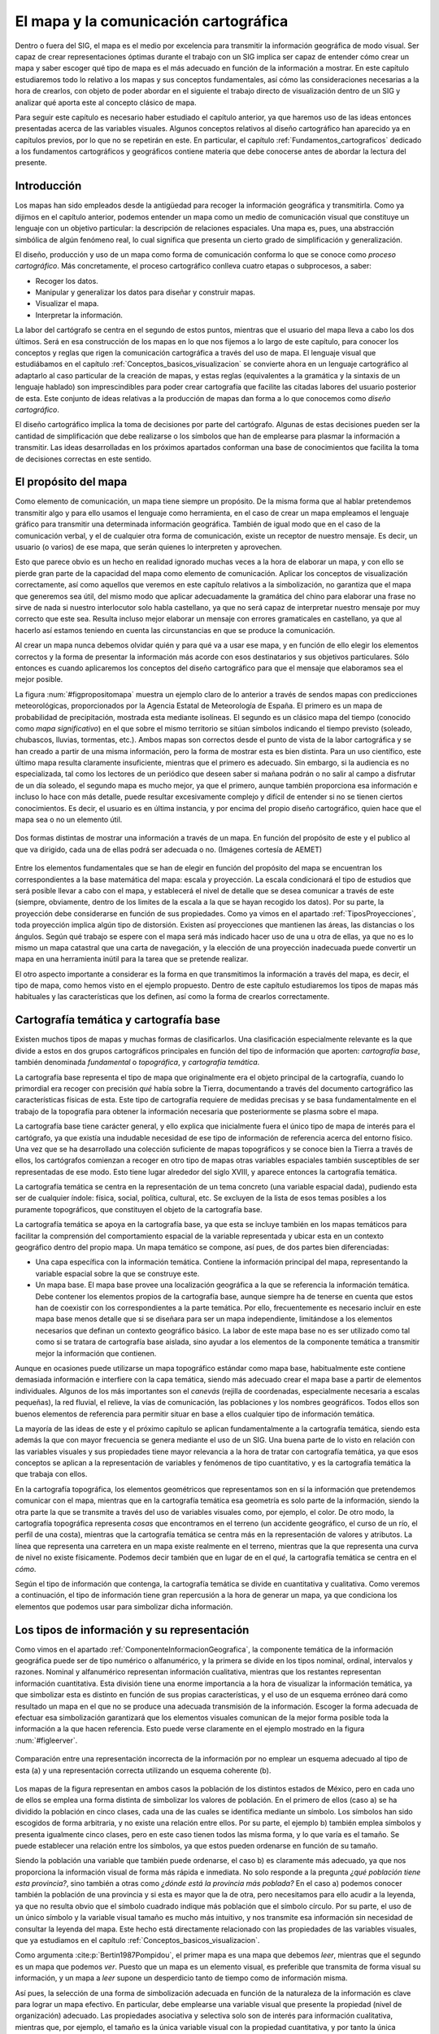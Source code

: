 .. _el_mapa:

**********************************************************
El mapa y la comunicación cartográfica
**********************************************************


Dentro o fuera del SIG, el mapa es el medio por excelencia para transmitir la información geográfica de modo visual. Ser capaz de crear representaciones óptimas durante el trabajo con un SIG implica ser capaz de entender cómo crear un mapa y saber escoger qué tipo de mapa es el más adecuado en función de la información a mostrar. En este capítulo estudiaremos todo lo relativo a los mapas y sus conceptos fundamentales, así cómo las consideraciones necesarias a la hora de crearlos, con objeto de poder abordar en el siguiente el trabajo directo de visualización dentro de un SIG y analizar qué aporta este al concepto clásico de mapa.

Para seguir este capítulo es necesario haber estudiado el capítulo anterior, ya que haremos uso de las ideas entonces presentadas acerca de las variables visuales. Algunos conceptos relativos al diseño cartográfico han aparecido ya en capítulos previos, por lo que no se repetirán en este. En particular, el capítulo :ref:`Fundamentos_cartograficos` dedicado a los fundamentos cartográficos y geográficos contiene materia que debe conocerse antes de abordar la lectura del presente.



Introducción
=====================================================

Los mapas han sido empleados desde la antigüedad para recoger la información geográfica y transmitirla. Como ya dijimos en el capítulo anterior, podemos entender un mapa como un medio de comunicación visual que constituye un lenguaje con un objetivo particular: la descripción de relaciones espaciales. Una mapa es, pues, una abstracción simbólica de algún fenómeno real, lo cual significa que presenta un cierto grado de simplificación y generalización.

El diseño, producción y uso de un mapa como forma de comunicación conforma lo que se conoce como *proceso cartográfico*. Más concretamente, el proceso cartográfico conlleva cuatro etapas o subprocesos, a saber: 


* Recoger los datos.
* Manipular y generalizar los datos para diseñar y construir mapas.
* Visualizar el mapa.
* Interpretar la información.



La labor del cartógrafo se centra en el segundo de estos puntos, mientras que el usuario del mapa lleva a cabo los dos últimos. Será en esa construcción de los mapas en lo que nos fijemos a lo largo de este capítulo, para conocer los conceptos y reglas que rigen la comunicación cartográfica a través del uso de mapa. El lenguaje visual que estudiábamos en el capítulo :ref:`Conceptos_basicos_visualizacion` se convierte ahora en un lenguaje cartográfico al adaptarlo al caso particular de la creación de mapas, y estas reglas (equivalentes a la gramática y la sintaxis de un lenguaje hablado) son imprescindibles para poder crear cartografía que facilite las citadas labores del usuario posterior de esta. Este conjunto de ideas relativas a la producción de mapas dan forma a lo que conocemos como *diseño cartográfico*.

El diseño cartográfico implica la toma de decisiones por parte del cartógrafo. Algunas de estas decisiones pueden ser la cantidad de simplificación que debe realizarse o los símbolos que han de emplearse para plasmar la información a transmitir. Las ideas desarrolladas en los próximos apartados conforman una base de conocimientos que facilita la toma de decisiones correctas en este sentido.

El propósito del mapa
=====================================================

Como elemento de comunicación, un mapa tiene siempre un propósito. De la misma forma que al hablar pretendemos transmitir algo y para ello usamos el lenguaje como herramienta, en el caso de crear un mapa empleamos el lenguaje gráfico para transmitir una determinada información geográfica. También de igual modo que en el caso de la comunicación verbal, y el de cualquier otra forma de comunicación, existe un receptor de nuestro mensaje. Es decir, un usuario (o varios) de ese mapa, que serán quienes lo interpreten y aprovechen.

Esto que parece obvio es un hecho en realidad ignorado muchas veces a la hora de elaborar un mapa, y con ello se pierde gran parte de la capacidad del mapa como elemento de comunicación. Aplicar los conceptos de visualización correctamente, así como aquellos que veremos en este capítulo relativos a la simbolización, no garantiza que el mapa que generemos sea útil, del mismo modo que aplicar adecuadamente la gramática del chino para elaborar una frase no sirve de nada si nuestro interlocutor solo habla castellano, ya que no será capaz de interpretar nuestro mensaje por muy correcto que este sea. Resulta incluso mejor elaborar un mensaje con errores gramaticales en castellano, ya que al hacerlo así estamos teniendo en cuenta las circunstancias en que se produce la comunicación.

Al crear un mapa nunca debemos olvidar quién y para qué va a usar ese mapa, y en función de ello elegir los elementos correctos y la forma de presentar la información más acorde con esos destinatarios y sus objetivos particulares. Sólo entonces es cuando aplicaremos los conceptos del diseño cartográfico para que el mensaje que elaboramos sea el mejor posible.

La figura :num:`#figpropositomapa` muestra un ejemplo claro de lo anterior a través de sendos mapas con predicciones meteorológicas, proporcionados por la Agencia Estatal de Meteorología de España. El primero es un mapa de probabilidad de precipitación, mostrada esta mediante isolíneas. El segundo es un clásico mapa del tiempo (conocido como *mapa significativo*) en el que sobre el mismo territorio se sitúan símbolos indicando el tiempo previsto (soleado, chubascos, lluvias, tormentas, etc.). Ambos mapas son correctos desde el punto de vista de la labor cartográfica y se han creado a partir de una misma información, pero la forma de mostrar esta es bien distinta. Para un uso científico, este último mapa resulta claramente insuficiente, mientras que el primero es adecuado. Sin embargo, si la audiencia es no especializada, tal como los lectores de un periódico que deseen saber si mañana podrán o no salir al campo a disfrutar de un día soleado, el segundo mapa es mucho mejor, ya que el primero, aunque también proporciona esa información  e incluso lo hace con más detalle, puede resultar excesivamente complejo y difícil de entender si no se tienen ciertos conocimientos. Es decir, el usuario es en última instancia, y por encima del propio diseño cartográfico, quien hace que el mapa sea o no un elemento útil.

.. _figpropositomapa:

.. figure:: PropositoMapa.*
	:width: 750px
	:align: center

	Dos formas distintas de mostrar una información a través de un mapa. En función del propósito de este y el publico al que va dirigido, cada una de ellas podrá ser adecuada o no. (Imágenes cortesía de AEMET)


 



Entre los elementos fundamentales que se han de elegir en función del propósito del mapa se encuentran los correspondientes a la base matemática del mapa: escala y proyección. La escala condicionará el tipo de estudios que será posible llevar a cabo con el mapa, y establecerá el nivel de detalle que se desea comunicar a través de este (siempre, obviamente, dentro de los limites de la escala a la que se hayan recogido los datos). Por su parte, la proyección debe considerarse en función de sus propiedades. Como ya vimos en el apartado :ref:`TiposProyecciones`, toda proyección implica algún tipo de distorsión. Existen así proyecciones que mantienen las áreas, las distancias o los ángulos. Según qué trabajo se espere con el mapa será más indicado hacer uso de una u otra de ellas, ya que no es lo mismo un mapa catastral que una carta de navegación, y la elección de una proyección inadecuada puede convertir un mapa en una herramienta inútil para la tarea que se pretende realizar.

El otro aspecto importante a considerar es la forma en que transmitimos la información a través del mapa, es decir, el tipo de mapa, como hemos visto en el ejemplo propuesto. Dentro de este capítulo estudiaremos los tipos de mapas más habituales y las características que los definen, así como la forma de crearlos correctamente.

Cartografía temática y cartografía base
=====================================================

Existen muchos tipos de mapas y muchas formas de clasificarlos. Una clasificación especialmente relevante es la que divide a estos en dos grupos cartográficos principales en función del tipo de información que aporten: *cartografía base*, también denominada *fundamental* o *topográfica*, y *cartografía temática*.

La cartografía base representa el tipo de mapa que originalmente era el objeto principal de la cartografía, cuando lo primordial era recoger con precisión *qué* había sobre la Tierra, documentando a través del documento cartográfico las características físicas de esta. Este tipo de cartografía requiere de medidas precisas y se basa fundamentalmente en el trabajo de la topografía para obtener la información necesaria que posteriormente se plasma sobre el mapa.

La cartografía base tiene carácter general, y ello explica que inicialmente fuera el único tipo de mapa de interés para el cartógrafo, ya que existía una indudable necesidad de ese tipo de información de referencia acerca del entorno físico. Una vez que se ha desarrollado una colección suficiente de mapas topográficos y se conoce bien la Tierra a través de ellos, los cartógrafos comienzan a recoger en otro tipo de mapas otras variables espaciales también susceptibles de ser representadas de ese modo. Esto tiene lugar alrededor del siglo XVIII, y aparece entonces la cartografía temática.

La cartografía temática se centra en la representación de un tema concreto (una variable espacial dada), pudiendo esta ser de cualquier índole: física, social, política, cultural, etc. Se excluyen de la lista de esos temas posibles a los puramente topográficos, que constituyen el objeto de la cartografía base.

La cartografía temática se apoya en la cartografía base, ya que esta se incluye también en los mapas temáticos para facilitar la comprensión del comportamiento espacial de la variable representada y ubicar esta en un contexto geográfico dentro del propio mapa. Un mapa temático se compone, así pues, de dos partes bien diferenciadas:


* Una capa específica con la información temática. Contiene la información principal del mapa, representando la variable espacial sobre la que se construye este.
* Un mapa base. El mapa base provee una localización geográfica a la que se referencia la información temática. Debe contener los elementos propios de la cartografía base, aunque siempre ha de tenerse en cuenta que estos han de coexistir con los correspondientes a la parte temática. Por ello, frecuentemente es necesario incluir en este mapa base menos detalle que si se diseñara para ser un mapa independiente, limitándose a los elementos necesarios que definan un contexto geográfico básico. La labor de este mapa base no es ser utilizado como tal como si se tratara de cartografía base aislada, sino ayudar a los elementos de la componente  temática a transmitir mejor la información que contienen.

Aunque en ocasiones puede utilizarse un mapa topográfico estándar como mapa base, habitualmente este contiene demasiada información e interfiere con la capa temática, siendo más adecuado crear el mapa base a partir de elementos individuales. Algunos de los más importantes son el *canevás* (rejilla de coordenadas, especialmente necesaria a escalas pequeñas), la red fluvial, el relieve, la vías de comunicación, las poblaciones y los nombres geográficos. Todos ellos son buenos elementos de referencia para permitir situar en base a ellos cualquier tipo de información temática.



La mayoría de las ideas de este y el próximo capítulo se aplican fundamentalmente a la cartografía temática, siendo esta además la que con mayor frecuencia se genera mediante el uso de un SIG. Una buena parte de lo visto en relación con las variables visuales y sus propiedades tiene mayor relevancia a la hora de tratar con cartografía temática, ya que esos conceptos se aplican a la representación de variables y fenómenos de tipo cuantitativo, y es la cartografía temática la que trabaja con ellos.

En la cartografía topográfica, los elementos geométricos que representamos son en sí la información que pretendemos comunicar con el mapa, mientras que en la cartografía temática esa geometría es solo parte de la información, siendo la otra parte la que se transmite a través del uso de variables visuales como, por ejemplo, el color. De otro modo, la cartografía topográfica representa *cosas* que encontramos en el terreno (un accidente geográfico, el curso de un río, el perfil de una costa), mientras que la cartografía temática se centra más en la representación de valores y atributos. La línea que representa una carretera en un mapa existe realmente en el terreno, mientras que la que representa una curva de nivel no existe físicamente. Podemos decir también que en lugar de en el *qué*, la cartografía temática se centra en el *cómo*.

Según el tipo de información que contenga, la cartografía temática se divide en cuantitativa y cualitativa. Como veremos a continuación, el tipo de información tiene gran repercusión a la hora de generar un mapa, ya que condiciona los elementos que podemos usar para simbolizar dicha información.

Los tipos de información y su representación
=====================================================

Como vimos en el apartado :ref:`ComponenteInformacionGeografica`, la componente temática de la información geográfica puede ser de tipo numérico o alfanumérico, y la primera se divide en los tipos nominal, ordinal, intervalos y razones. Nominal y alfanumérico representan información cualitativa, mientras que los restantes representan información cuantitativa. Esta división tiene una enorme importancia a la hora de visualizar la información temática, ya que simbolizar esta es distinto en función de sus propias características, y el uso de un esquema erróneo dará como resultado un mapa en el que no se produce una adecuada transmisión de la información. Escoger la forma adecuada de efectuar esa simbolización garantizará que los elementos visuales comunican de la mejor forma posible toda la información a la que hacen referencia. Esto puede verse claramente en el ejemplo mostrado en la figura :num:`#figleerver`.

.. _figleerver:

.. figure:: LeerVer.*
	:width: 800px
	:align: center

	Comparación entre una representación incorrecta de la información por no emplear un esquema adecuado al tipo de esta (a) y una representación correcta utilizando un esquema coherente (b).


 


Los mapas de la figura representan en ambos casos la población de los distintos estados de México, pero en cada uno de ellos se emplea una forma distinta de simbolizar los valores de población. En el primero de ellos (caso a) se ha dividido la población en cinco clases, cada una de las cuales se identifica mediante un símbolo. Los símbolos han sido escogidos de forma arbitraria, y no existe una relación entre ellos. Por su parte, el ejemplo b) también emplea símbolos y presenta igualmente cinco clases, pero en este caso tienen todos las misma forma, y lo que varía es el tamaño. Se puede establecer una relación entre los símbolos, ya que estos pueden ordenarse en función de su tamaño.

Siendo la población una variable que también puede ordenarse, el caso b) es claramente más adecuado, ya que nos proporciona la información visual de forma más rápida e inmediata. No solo responde a la pregunta *¿qué población tiene esta provincia?*, sino también a otras como *¿dónde está la provincia más poblada?* En el caso a) podemos conocer también la población de una provincia y si esta es mayor que la de otra, pero necesitamos para ello acudir a la leyenda, ya que no resulta obvio que el símbolo cuadrado indique más población que el símbolo círculo. Por su parte, el uso de un único símbolo y la variable visual tamaño es mucho más intuitivo, y nos transmite esa información sin necesidad de consultar la leyenda del mapa. Este hecho está directamente relacionado con las propiedades de las variables visuales, que ya estudiamos en el capítulo :ref:`Conceptos_basicos_visualizacion`.

Como argumenta  :cite:p:`Bertin1987Pompidou`, el primer mapa es una mapa que debemos *leer*, mientras que el segundo es un mapa que podemos *ver*. Puesto que un mapa es un elemento visual, es preferible que transmita de forma visual su información, y un mapa a *leer* supone un desperdicio tanto de tiempo como de información misma.

Así pues, la selección de una forma de simbolización adecuada en función de la naturaleza de la información es clave para lograr un mapa efectivo. En particular, debe emplearse una variable visual que presente la propiedad (nivel de organización) adecuado. Las propiedades asociativa y selectiva solo son de interés para información cualitativa, mientras que, por ejemplo, el tamaño es la única variable visual con la propiedad cuantitativa, y por tanto la única adecuada para representar razones.

Las siguientes son algunas ideas básicas a este respecto referidas a los distintos tipos antes citados.



* Nominal. La información de tipo nominal se representa adecuadamente utilizando la variable visual forma. Lo que representamos responde principalmente a la pregunta *qué* en lugar de a la pregunta *cuánto*, y está más relacionado en cierto modo con la cartografía base que con la cartografía temática. El uso de símbolos, es decir, de la variable visual forma, para elementos puntuales o lineales es una solución muy eficaz y habitual en este caso. Para el caso de representar áreas puede emplearse la variable visual color y emplear distintos tonos, o bien la textura (Figura :num:`#figrepresentacioninfonominal`). Como dijimos en su momento, los tonos no presentan un orden (aunque citamos que pueden hacerlo si existe alguna lógica en la sucesión de estos), pero este no es necesario para este tipo de variables. La única propiedad que es de interés en este caso es la selectiva.
	
 La información alfanumérica se trata a efectos de representación del mismo modo que la de tipo nominal.
	
.. _figrepresentacioninfonominal:

.. figure:: RepresentacionInfoNominal.*
	:width: 650px
	:align: center

	Representación de la información nominal para los distintos tipos de elementos geométricos.





* Ordinal. A diferencia de la información nominal, en la información ordinal los valores definen un orden, por lo que la propiedad ordenada es necesaria para poder aplicarla a este caso.

* Intervalos y razones. Tanto intervalos como razones son tipos de información con más posibilidades que las anteriores, y en las que el número de valores que encontramos a la hora de representar un fenómeno es habitualmente más elevado. Frecuentemente, estos valores son de tipo real (no enteros), por lo que es además necesario agruparlos en clases, como veremos en un próximo apartado. Como en el caso anterior, pueden emplearse todas las variables visuales que presenten la propiedad ordenada. No debe olvidarse, no obstante, que la propiedad de mostrar el orden en términos de cantidades o proporciones, que denominábamos cuantitativa, es exclusiva del tamaño, siendo este la variable visual más adecuada para representar correctamente este tipo de información y que al visualizar el símbolo correspondiente pueda estimarse el valor representado de forma intuitiva.	


En resumen, podemos condensar este apartado con una rápida *receta* de aplicación general (aunque siempre con excepciones, ya que la representación y simbolización contiene, no olvidemos, elementos subjetivos), según los siguientes puntos:


* Para las variables cualitativas se emplean las variables visuales color, forma y textura, en la medida que sea posible según el tipo de objeto geométrico a simbolizar.
* Para las variables cuantitativas, el valor del color y el tamaño son las más adecuadas, siendo esta última la única que permite transmitir toda la información en el caso de variables de tipo razones. El tono de color puede emplearse, pero debe escogerse una gama de tonos que presente algún tipo de lógica que permita establecer un orden.


En la figura :num:`#figresumenrepresentaciontiposinformacion` se muestra un cuadro con estas breves ideas.


.. _figresumenrepresentaciontiposinformacion:

.. figure:: ResumenRepresentacionTiposInformacion.*
	:width: 650px
	:align: center

	Utilización de las variables visuales según el tipo de información.


 


Por último, es de interés señalar que, aunque los niveles de organización de las variables visuales expresan a su vez unas posibilidades crecientes (es decir, con una variable como el valor o el tamaño podemos expresar todo lo que el tono puede transmitir, ya que están en un nivel superior), ello no implica necesariamente que el uso de una variable de un nivel superior es mejor que otra de uno inferior. Podemos ver esto claramente en la figura :num:`#figmalusovalor`. En ella se ha utilizado la variable valor para representar un mapa con información cualitativa. Puesto que el valor tiene la propiedad ordenada, esto puede inducir a pensar que existe algún orden en la variable representada (tipos de suelo en este caso). Además, y debido a que el valor es disociativo, algunos elementos son más llamativos, lo que puede asociar una falsa preponderancia a la clase a la que representan. 

Razonamientos similares se pueden aplicar para el caso particular de capas con variables de tipo verdadero/falso. En estas, deben emplearse colores de similares características, de forma que no exista posibilidad de interpretarlos erróneamente y asociar a alguna de las opciones la idea de ser *mejor* que la contraria. Transmitir la información no es lo único que se busca, sino también hacerlo sin que aparezcan posibles sesgos a la hora de interpretarla.


.. _figmalusovalor:

.. figure:: MalUsoValor.*
	:width: 650px
	:align: center

	Uso incorrecto de la variable visual valor para representar información cualitativa. Puede transmitirse una falsa sensación de que existe un orden en las clases representadas.


 
.. _creacionclases:

Creación y asignación de clases
--------------------------------------------------------------

En el caso de trabajar con información de tipo intervalos o razones, simbolizar cada uno de los valores de una forma distinta supone la necesidad de emplear un número muy elevado de simbologías distintas. Esto puede complicar la interpretación del mapa, especialmente si se lee este junto a su leyenda correspondiente, ya que identificar una simbología concreta en esta es complejo y resulta fácil equivocarse. Asimismo, con un número elevado de simbologías, las diferencias entre estas son pequeñas, por lo que también es complicado separar unas de otras y percibir que dos de ellas son distintas o son la misma. Por esta razón, lo habitual es agrupar todo el conjunto de valores disponibles en una serie de categorías, clasificándolos y estableciendo la simbología no en función del valor en sí, sino de la clase a la que pertenece.

La creación de clases para una serie de valores es un problema en el que han de considerarse dos parámetros principales: el número de clases a crear y el criterio a aplicar para establecer los límites de cada una.

Respecto al numero de clases, este debe ser lo suficientemente grande como para no resumir en exceso la información y poder mostrar con un cierto detalle el comportamiento de la variable, pero no demasiado alto para evitar los problemas que aparecían en el caso de no dividir los valores en clases. El número de clases es también función de la variable visual utilizada, ya que algunas resultan más fáciles de diferenciar. En general, el máximo de clases que se distinguen es del orden de 7 u 8, no siendo recomendable establecer un número mayor, con independencia de qué variable empleemos. Esto no quiere decir que deban crearse sistemáticamente 8 clases para cualquier variable y situación, ya que, en función de otros factores, puede resultar de interés elegir otro número distinto de clases. De nuevo, no debe perderse de vista la finalidad que va a tener el mapa que estamos diseñando.

Una vez que hemos decidido el número de clases, debemos definir el rango de valores que cubrirá cada una de ellas. Esto debe llevarse a cabo tratando de maximizar la información que se transmite y de aprovechar lo mejor posible la variable visual empleada. Por ejemplo, si esta variable es la coordenada valor de un color, debemos tratar que aparezca bien distribuida y que todas las clases tengan un número similar de elementos, para que todos esos valores aparezcan representados en una cantidad similar a lo largo del mapa\footnote{Aunque en un ámbito distinto, si repasas el apartado :ref:`ExpansionContraste` dedicado a la expansión de contraste en imágenes, encontrarás una idea similar a esta.}. 

La conveniencia de usar una u otra definición de clases está, como resulta fácil deducir, ligada a la propia distribución de los valores de la variable, por lo que estudiar estos es fundamental. Un histograma es una herramienta muy útil para llevar esto a cabo.

De entre los métodos que se emplean frecuentemente para la creación de clases de forma sistemática, cabe destacar los siguientes:

	
* Intervalos iguales. Simplemente se divide el rango cubierto por los valores en :math:`n` clases de la misma amplitud, siendo esta igual a :math:`\frac{\mathrm{max} - \mathrm{min}}{n}`. Su principal inconveniente es que puede resultar en clases con muchos elementos y otras prácticamente vacías, en especial si la variable tiene una distribución normal o aparecen elementos con valores atípicos (*outliers*), que desvirtúan el significado del máximo y el mínimo a la hora de calcular la amplitud de cada clase.
* Intervalos naturales. Basados en la propuesta de *saltos naturales* de Jenks  :cite:p:`Jensk1967IYC`, trata de establecer clases lo más homogéneas posibles, disminuyendo la varianza de cada clase. De este modo, se obtienen clases que presentan la máxima variabilidad entre ellas, constituyendo categorías bien diferenciadas unas de otras. 
* Intervalos normales. De especial interés para el caso en que la variable presenta una distribución normal. Se toma la media de los valores y se crean los límites de cada clase sumando o restando a esta la desviación típica o un múltiplo de esta.
* Intervalos por percentiles. Utilizando percentiles pueden crearse clases de tal modo que todas ellas contengan el mismo número de elementos. Por ejemplo, los *cuartiles* dividirán el rango de valores en cuatro clases, cada una de ella con igual numero de elementos. En este caso, los límites de separación de clases se encontraran en los percentiles del 25, 50 y 75 por cien, respectivamente.
 Pueden aplicarse también los percentiles no sobre la variable que se representa, sino sobre la superficie que ocupan sus distintos valores. Se tiene de este modo los *percentiles de superficie*, que crean :math:`n` clases, todas ellas representadas en el mapa por una misma superficie.
* Intervalos en progresión. Pueden emplearse progresiones como la aritmética o la geométrica para crear las clases, en caso de que los valores de la variable a representar muestren un comportamiento según alguna de estas progresiones.


Una comparación visual del resultado de aplicar algunos de los métodos anteriores se muestra en la figura :num:`#figtiposintervalosclases`

.. _figtiposintervalosclases:

.. figure:: TiposIntervalosClases.*
	:width: 650px
	:align: center

	Comparación entre distintos esquemas para la creación de intervalos de clase.

Junto a lo anterior, pueden utilizarse transformaciones de los valores previas a su asignación a una clase, para después clasificar el valor transformado. Una transformación logarítmica es habitual para el caso de valores distribuidos irregularmente, con muchos de ellos en un rango dado y unos pocos en un rango alejado de este. Aplicando un logaritmo (generalmente de base 10), los valores transformados pueden mostrar, por ejemplo, una distribución normal, siendo entonces posible aplicarles una simbolización mediante intervalos normales. Vimos un ejemplo de esto en la figura :num:`#figtransformacionlogaritmica`.

Aunque resulta práctico definir las clases utilizando alguna de las metodologías anteriores, pueden igualmente establecerse límites de clase arbitrariamente según se considere oportuno en función de la distribución de los valores. Por ejemplo, si existen saltos importantes en esta y quiere reseñarse este hecho, pueden incluirse explícitamente como límites de los intervalos. Asimismo, pueden incorporarse valores particulares que sean de importancia para la variable representada. Esto puede verse claramente en el ejemplo de la figura :num:`#figtintaselevacion`

.. _figtintaselevacion:

.. figure:: TintasElevacion.*
	:width: 750px
	:align: center

	Los intervalos pueden incorporar valores de importancia para una determinada variable. En este caso, para la variable elevación resulta particularmente relevante el valor cero, que delimita el comienzo de las clases representadas en azul.


 


Para el caso mostrado, en el cual se representa la elevación, es interesante diferenciar los valores positivos (sobre el nivel del mar) de los negativos (zonas por debajo del nivel del mar y, especialmente, batimetría del fondo marino). El cero es un valor que puede o no aparecer de modo natural como límite de clase al analizar los datos de elevación, pero que se incorpora por su importancia. 

El mapa de la figura presenta además un caso particular por otras razones, ya que utiliza el color como variable ordenada, pese a que dijimos que normalmente no posee tal propiedad. No obstante, este es uno de esos casos en que sí existe un orden fácil de percibir, ya que los colores escogidos están pensados para ser identificados con distintas zonas altitudinales. Las zonas de batimetría se representan en tonos de azul, por lo que en ese tramo se está empleando realmente la componente del color que denominábamos valor. Para las restantes, se comienza en el verde (zonas bajas donde crece vegetación que es de ese color), seguido del marrón (zonas altas sin vegetación) y después el blanco (zonas elevadas que se pueden asociar a nieve). La división en esos tramos se hace empleando el valor igualmente. Esta asociación de conceptos tan básica (y no necesariamente muy real, pero sí conocida y compartida por todo el mundo) permite crear un orden y capacitar a la variable visual color para emplearse a la hora de representar una variable de tipo intervalo como es la elevación.

La presencia del valor cero como punto que define dos mitades (elevaciones sobre el nivel del mar o por debajo de este) hace que los datos de elevación tengan, en lo que a su simbolización respecta, un esquema de tipo *divergente*. Este tipo de esquemas aparecen cuando la variable presenta algún valor crítico con un significado particular, dividiendo el conjunto de valores en grupos que pueden considerarse independientes. Es habitual emplear un color de valor bajo (esto es, un color claro) en las cercanías del punto crítico, y aumentar el valor a medida que nos acercamos a los extremos tanto por encima como por debajo de este punto. Cada mitad, a su vez, suele representarse con colores que presentan un fuerte contraste entre sí, para de este modo indicar que cada una de ellas representa una realidad bien distinta de la otra.

Los esquemas no divergentes para variables cualitativas se dice que son de tipo *secuencial*.

Debe reseñarse que, en el caso de establecer las clases en función de los datos, tal y como sucede al aplicar los métodos que hemos descrito, la simbolización no será adecuada para realizar comparaciones con otros mapas. Un mismo valor puede simbolizarse con colores distintos en sendos mapas, ya que la clase a la que pertenece depende del resto de valores en su conjunto, por lo que no tiene sentido una comparación visual. Por el contrario, si el intervalo se define sin considerar los valores particulares del conjunto representado (como en el mapa de elevaciones anterior), el mismo color en dos mapas sí que implica un mismo rango de valores, con lo que pueden efectuarse comparaciones.

Si quieres experimentar con la definición de clases y la asignación de colores a estas, una herramienta de enorme valor es la que encontrarás en la pagina Web ``http://www.colorbrewer.org``. Úsala no solo para probar ahora todo lo explicado en este capítulo, sino también cuando tengas que crear tus propios mapas. Elegir un adecuando conjunto de colores y clases no es una tarea sencilla, y una herramienta así puede aportar mucho valor a tus mapas si la empleas correctamente junto a las propias funcionalidades del SIG que estés utilizando.

Elementos del mapa. Composición
=====================================================

Un mapa no es solo una colección de gráficos que representan objetos o valores del mundo real a una escala dada, sino que para ser verdaderamente completo requiere completarse con otra serie de elementos adicionales. Es decir, el mapa en sí no es solo lo que se deriva de la representación de la información geográfica y su simbolización, sino un conjunto de elementos dispuestos de forma óptima, entre los cuales, eso sí, resulta de particular relevancia aquel que contiene la información geográfica como tal.

Igual de importante que simbolizar correctamente la información geográfica es situar adecuadamente los distintos elementos del mapa, ya que estos están pensados también, al igual que la propia simbología, para facilitar la interpretación de la información y hacer esta más comprensible.

Los siguientes son los elementos fundamentales que podemos emplear para componer un mapa (Figura :num:`#figelementosmapa`):

.. _figelementosmapa:

.. figure:: ElementosMapa.*
	:width: 800px
	:align: center

	Ejemplo de mapa mostrando sus elementos más habituales.


 



* Nombre o título. Imprescindible para conocer qué información muestra el mapa.
* Autor. La persona u organismo que ha creado el mapa debe aparecer indicada en algún punto de este.
* Otra información sobre el mapa. Por ejemplo, la relativa al sistema de referencia empleado o la fecha de su creación, entre otras.
* Canevás. El canevás nos indica dónde dentro de la superficie terrestre se encuentra aquello que el mapa representa, y provee la referencia geográfica para sus elementos. Asimismo, complementa a la escala para la estimación visual de distancias y medidas. Es más necesario en caso de escalas bajas, aunque se añade con independencia de la escala.
* Leyenda. Aunque se ha de tratar de utilizar una simbología lo más expresiva posible, no toda la información puede incorporarse en el mapa, y es necesario acompañarlo de una leyenda. Esta ha de ser también fácil de interpretar y lo más clara posible. Una leyenda demasiado extensa o de difícil comprensión probablemente nos indica que la simbología escogida es mejorable.
 La leyenda es un elemento difícil de crear, aunque los SIG normalmente presentan funcionalidades de creación automática de esta. No obstante, la calidad del resultado suele ser pobre, y es habitual que exista siempre la posibilidad de editarla manualmente con posterioridad para corregir sus deficiencias. Un error común es mostrar los valores exactos de los intervalos de clase, una precisión muchas veces innecesaria. Por ejemplo, para los mapas de la figura :num:`#figtiposintervalosclases`, que representan la variable población, los límites de los intervalos no son en algunos casos valores enteros debido a la propia naturaleza del método empleado para crearlos, pero la población sí que ha de ser siempre expresada con un valor entero. Expresar el rango de cada clase con un numero amplio de decimales (tal y como las rutinas automatizadas del SIG suelen hacer) no resulta muy adecuado, por lo que deben sustituirse las cifras por las correspondientes redondeadas, sin que ello reste utilidad o exactitud a la leyenda.
 La leyenda y el mapa en sí forman un todo, por lo que no deben separarse mediante un cuadro, salvo en el caso en que el mapa cubra todo el área del lienzo y no sea fácil separar visualmente de forma clara ambos elementos.
* Norte. Aunque habitualmente se presupone la orientación Norte-Sur, no siempre ha de ocurrir así, y una aguja apuntando al norte o una rosa de los vientos sirve para aclarar la orientación del mapa. Es de reseñar que la orientación no ha de ser constante para todos los puntos de un mapa, estando esto en relación con el tipo de sistema de coordenadas y la proyección empleada. Por ejemplo, en el mapa mundial de la figura :num:`#figtintaselevacion`, el Norte se sitúa hacia arriba de la hoja solo en el centro. Si nos encontramos en la parte izquierda del mapa la dirección del Norte no es la misma. El canevás, que contiene los paralelos y meridianos, será en este caso la referencia fiable en lo que a orientación respecta.
* Escala. La escala debe indicarse tanto de forma numérica como gráfica, de modo que puedan realizarse cálculos y estimar visualmente distancias entre puntos dados del mapa.
* Localizador. Un localizador provee un elemento visual para situar el mapa en un contexto geográfico más amplio, de modo similar al canevás. Es de especial interés en el caso de series de mapas, para establecer la relación entre el presente y los restantes dentro de la misma serie. En este caso, el localizador sirve como mapa índice.
* Mapas de detalle. Cuando resulta necesario mostrar una cierta zona del mapa con mayor detalle y a una escala mayor, se puede incluir un mapa correspondiente a esa zona como un enclavado dentro del mapa principal. Se debe señalar asimismo sobre este último la zona a la que corresponde el mapa de detalle.


Aunque en un mapa en sentido clásico deben incorporarse todos o la gran mayoría de los anteriores elementos, cuando trabajamos con representaciones dentro de un SIG la situación es distinta y se puede prescindir de una buena parte de ellos. Por ejemplo, y dado el carácter menos persistente de la representación en pantalla, añadir el nombre del autor carece la mayoría de las veces de sentido. Información tal como la procedencia de los datos que estamos visualizando resulta de más interés que el autor del mapa, pero lo correcto es consultar esta en los propios datos, que deberían contenerla de algún modo (veremos más sobre esto en el capítulo :ref:`Metadatos`).

La escala es adecuado mostrarla de forma numérica, pero no en su versión gráfica, ya que dentro de un SIG encontramos herramientas que nos permiten medir con total precisión distancias y áreas, y una escala gráfica carece de utilidad en este contexto. Por su parte, el localizador es mejor que el canevás para definir el contexto, ya que muchas aplicaciones SIG incorporan incluso un localizador interactivo sobre el que puede operarse para cambiar el encuadre del mapa.

En lo que respecta a la forma de disponer los elementos sobre el lienzo que un mapa conforma, la premisa fundamental es maximizar la claridad y aprovechar de la mejor forma posible el espacio disponible. La figura :num:`#figaprovechamientoespaciomapa` muestra un claro ejemplo de cómo un adecuado uso del espacio en el mapa, evitando que existan zonas en blanco que no comunican ninguna información, mejora notablemente la calidad del mapa.

.. _figaprovechamientoespaciomapa:

.. figure:: AprovechamientoEspacioMapa.*
	:width: 750px
	:align: center

	Ejemplo de un aprovechamiento óptimo del espacio de un mapa (a) y un aprovechamiento incorrecto de este (b).


 


Asimismo, es importante que el diseño del mapa recalque su propósito, haciendo énfasis en los aspectos más relevantes para cumplir este.

Aunque el objetivo principal del diseño cartográfico es crear un mapa útil y no un mapa bonito, no cabe duda que una cierta preocupación por el aspecto estético es recomendable, ya que también contribuirá a una mejor interpretación de la información del mapa. Este es un aspecto subjetivo y con una componente principalmente artística, aunque también pueden aportarse algunos elementos metodológicos de carácter más sistemático. Uno de ellos utilizado frecuentemente es el empleo de la proporción áurea para dimensionar los elementos del mapa. Comenzando por las dimensiones del propio lienzo, puede aplicarse a las de los restantes componentes, tales como la leyenda en caso de estar situada en un cuadro aparte, o el cuadro que contiene el nombre del mapa y otra información adicional.

Los conceptos que deben manejarse a la hora de elegir las características de los elementos del mapa y su emplazamiento derivan de la percepción visual, disciplina que ya vimos en el capítulo anterior. A continuación tienes algunas ideas adicionales sobre percepción visual que deben aplicarse a la composición de mapas. Si deseas ampliar estos conceptos, la referencia fundamental sobre percepción visual desde el punto de vista del arte es  :cite:p:`Arnheim1986Paidos`.


* El documento cartográfico tiene dos centros. Un centro geométrico y uno óptico. Este último se sitúa por encima del geométrico, aproximadamente a un 5\% de la altura total del documento. Los elementos del mapa se deben disponer alrededor del centro óptico.
* Los elementos en la parte superior del mapa tienen una mayor importancia, así como los situados en la parte izquierda. Es en estas zonas donde deben situarse los elementos más importantes sobre los que se quiera centrar la atención.
* La atención del lector del mapa va desde la esquina superior izquierda hasta la inferior derecha, pasando por el centro óptico. Los elementos importantes deben situarse en esta línea, para que su posición se corresponda con los movimientos naturales de la vista.
* Debe tratarse de crear un mapa sea visualmente equilibrado. El equilibrio visual es el resultado del peso que cada elemento tiene y su posición, así como su orientación. Estos pesos deben repartirse adecuadamente por todo el lienzo del mapa. El peso de un elemento depende de múltiples factores, entre ellos los siguientes: 

	* Posición. Los elementos tiene más peso en la derecha que en la izquierda, y más en la parte superior que en la inferior. El peso aumenta al aumentar la distancia al centro del documento.
	* Tamaño. Mayor tamaño implica más peso.
	* Color. Los colores brillantes tienen más peso que los oscuros. El tono rojo tiene más peso que el azul.
	* Aislamiento. Los elementos aislados tienen más peso que aquellos rodeados por otros.
	* Forma. Las formas regulares tienen más peso que las irregulares. Cuanto más compacta sea la forma, también tendrá más peso.
	* Dirección. Algunos elementos pueden tener una dirección que *dirija* la atención hacia otros, concediéndoles peso (por ejemplo, una flecha que señale a un elemento, haciendo que llame más la atención),

Las ideas acerca de la composición y el equilibrio del mapa se han de aplicar a todo el documento cartográfico (es decir, al que contiene todos los elementos citados anteriormente), así como a la parte de este que representa la información geográfica. Es importante seleccionar adecuadamente el área geográfica cubierta para que la información relevante que se muestra acerca de esta conforme un conjunto equilibrado y siga a su vez las indicaciones mencionadas. 

Recordar, por último, que la composición del mapa implica una organización horizontal (plana) de sus elementos, pero existe asimismo una organización vertical. Esta viene definida por la jerarquía existente, sobre la cual ya se comentaron algunas ideas en el apartado :ref:`AyudasPercepcion`. Estas ideas deben aplicarse igualmente en la composición del mapa, para conjuntamente lograr un documento equilibrado en el que quede claro qué elementos son los de mayor importancia y pueda accederse con facilidad a la información que contienen.

Tipos de mapas temáticos
=====================================================

Los mapas temáticos representan la mayor parte de los creados en un SIG, por lo que resulta necesario ver en detalle las formas en las que pueden presentarse. Existen diversas alternativas en función del tipo de elemento que se pretenda simbolizar o las características de la variable tratada, y la elección de una u otra supondrá una diferencia importante en el mapa obtenido y en su uso posterior. En un mismo mapa pueden combinarse varias de estas formas, especialmente si se pretende representar más de una variable, en cuyo caso la combinación debe buscar la máxima claridad en la representación de todas ellas.

En este apartado detallaremos los siguientes tipos de mapas temáticos: mapas de coropletas, mapas de isolíneas, mapas de densidad de puntos y mapas de símbolos proporcionales. Todos ellos se utilizan para la representación de variables cuantitativas.


.. _mapassimbolosgraduados:

Mapas de símbolos proporcionales
--------------------------------------------------------------


Un mapa de símbolos proporcionales representa variables cuantitativas a través de símbolos cuyo tamaño esta en relación con el valor a representar de dicha variable. Es decir, emplea la variable visual tamaño, que como ya hemos visto es la única que presenta la propiedad cuantitativa. La forma de los distintos símbolos es siempre la misma, y por simplicidad lo más frecuente es utilizar como símbolo base el círculo, aunque puede utilizarse cualquier otro, e incluso símbolos de tipo lineal (barras).

Puesto que el tamaño es el elemento que diferencia a los distintos símbolos y el que transmite la información cuantitativa, su elección es crucial para la creación de un buen mapa de este tipo. La elección de un tamaño implica elegir uno mínimo y uno máximo, correspondientes a los valores mínimo y máximo de la variable en el mapa. Entre estos se situarán los distintos tamaños correspondientes al resto de posible valores que toma la variable.

Existe, claramente, una relación entre el tamaño máximo y el mínimo, ya que se define una relación de escalado de los distintos valores. Este escalado es distinto para símbolos lineales que para símbolos de área, ya que la percepción de la relación entre ellos es distinto según el tipo de símbolo empleado. En ambos casos, el escalado debe ser coherente con el valor que se representa, de tal modo que si el usuario del mapa percibe que el tamaño de un símbolo es el doble que el de otro, los valores de ambos símbolos estén igualmente en esa proporción.

Para conseguir esto se ha de seleccionar el tamaño asociado al valor de uno de los extremos. Esto se hará con un criterio puramente gráfico, de tal modo que, si por ejemplo establecemos el tamaño máximo, este no sea excesivo y a la hora de representar el símbolo correspondiente en el mapa ocupe demasiado espacio y existan solapes. Debe evitarse asimismo que el tamaño mínimo sea demasiado pequeño y no se aprecie el símbolo con claridad. Una vez hecho esto, se establece una relación lineal, de tal forma que podemos calcular el tamaño correspondiente a todo valor. Si un valor de 100 se corresponde con una barra de una altura de 10mm, entonces un valor de 200 se representara mediante una barra de 20mm, y así sucesivamente.

Para el caso de símbolos superficiales, no obstante, el escalado no debe hacerse en función de un parámetro lineal (por ejemplo, el radio en el caso de emplear círculos), sino respecto a la propia superficie. Es decir, si un valor de 100 se representa con un circulo de radio :math:`r`, el valor 200 no se representará mediante un círculo de radio :math:`r'=2r`, sino con una de tal radio que la superficie sea el doble del primero. En este caso, el radio buscado sería :math:`r' = \sqrt{2}r`.

El escalado de símbolos se puede dar de forma continua, de tal modo que cada valor se representa con un símbolo de un tamaño calculado según la idea anterior, empleando el valor exacto para el escalado. No obstante, la capacidad de diferenciar visualmente tamaños distintos e interpretar la relación entre ellos es limitada, por lo que suele resultar más conveniente efectuar un escalado discreto. Es decir, crear clases y asignar a un valor no un símbolo del tamaño exacto que le correspondería, sino el asignado al valor que define a la clase, habitualmente el centro de esta.


Tanto las barras como los círculos pueden sectorizarse, mostrando una división en subclases del valor total que representan. Para el caso de la población, podrían mostrarse las proporciones que corresponden a hombres y mujeres. Este tipo de representaciones, no obstante, son a veces difíciles de interpretar en su conjunto, por lo que resulta más adecuado crear varios mapas que muestren esa misma información por separado, en lugar de conjuntamente en uno único.

Aunque la variable visual tamaño presenta la propiedad cuantitativa, la percepción de la relación de tamaño no es perfecta y existe una cierta imprecisión. Esta se debe a muchos factores, como por ejemplo el hecho de que los símbolos situados alrededor de uno dado pueden afectar a la percepción de su tamaño. Por esta razón, es importante para facilitar la correcta interpretación de un mapa de símbolos graduados el mostrar en la leyenda la relación entre los distintos tamaños de los símbolos y sus valores. Para el caso habitual de emplear círculos, esto puede llevarse a cabo mediante elementos gráficos como los mostrados en la figura :num:`#figejemplosleyendasimbolosproporcionales`

.. _figejemplosleyendasimbolosproporcionales:

.. figure:: EjemplosLeyendaSimbolosProporcionales.*
	:width: 550px
	:align: center

	Dos ejemplos de leyendas para un mapa de símbolos proporcionales.


 


El uso de un escalado lineal en el que se conserve la propiedad cuantitativa resulta en ocasiones inapropiado debido a la distribución de los valores. Por ejemplo, para representar el mapa de la figura :num:`#figtiposintervalosclases`, este esquema no es adecuado, ya que una de las zonas presenta un valor de la variable muy superior a la del resto (puede verse esto claramente en la representación por intervalos iguales), lo cual requeriría el uso de un símbolo desproporcionadamente grande. Si se usan clases iguales, la mayoría de los valores entrarían en una de ellas, por lo que no se transmitiría bien la distribución de estos. En este caso, se debe emplear un esquema de clases distinto, aunque así la proporción de tamaños no permita visualmente estimar las cantidades. Es decir, los tamaños de los símbolos nos indican que hay más cantidad en una zona que en otra, pero no podemos solo con ellos saber *cuánto* más hay.  Los mapas elaborados de esta forma se conocen como mapa de *símbolos graduados*. En estos mapas, la importancia de la leyenda es aún mayor si cabe, ya que es la encargada de explicar el significado de cada tamaño, y sin ella la información de la que disponemos es mucho menor.

El mapa de la figura :num:`#figelementosmapa`, que mostramos al presentar los distintos elementos del mapa, es un ejemplo mapa de símbolos graduados.

Mapas de puntos
--------------------------------------------------------------

Los mapas de puntos se emplean especialmente para la representación de variables que representen algún tipo de cantidad, tales como la población, el gasto medio por persona o la producción de un determinado cultivo. Estas cantidades se representan mediante la repetición de puntos, en numero proporcional a su magnitud. Cada uno de esos puntos representa un valor unitario, y el conjunto de ellos sobre la zona en cuestión suma la cantidad total a representar. Los puntos tienen todos la misma forma y tamaño, a diferencia de lo que vimos en el caso de los símbolos proporcionales.

Los mapas de puntos transmiten de forma muy eficaz los valores que representan, obteniéndose este por el mero recuento, aunque visualmente permiten una estimación inmediata y pueden compararse entre las distintas zonas del mapa. Por esta razón, son especialmente adecuados para variables discretas más que para continuas, aunque también pueden emplearse para estas últimas.

Aunque podrían crearse con cualquier otro símbolo, ya que es la repetición de este la que transmite la información, lo más habitual es el empleo de puntos, de ahí el nombre genérico que se les da.

Tres son los aspectos que deben tenerse en cuenta a la hora de elaborar un mapa de puntos: el valor de cada punto (es decir, cuántas unidades de la variable representa cada punto), su tamaño y su posición.

Si los valores de la variable que se manejan son bajos, se puede establecer como valor del punto la unidad. Es decir, un punto representa sobre el mapa un habitante en el caso de un mapa de población. No obstante, con valores altos (como en el caso de la población) esto da lugar a un número demasiado elevado de puntos que saturan el espacio del mapa y no transmiten adecuadamente la información. Por ello, cada punto debe representar un número mayor de elementos de la variable representada, de tal modo que no aparezcan en demasía en el mapa, solapándose unos con otros. Si el valor escogido es demasiado alto, aparecerán pocos puntos en el mapa, y este puede quedar poco expresivo y no transmitir la distribución de la variable. Debe, por tanto, escogerse un valor adecuado que equilibre la presentación de los puntos sobre el mapa. Este valor se representará en la leyenda para su interpretación, habitualmente en forma de texto, escribiendo por ejemplo, que *un punto equivale a 1000 habitantes*.

La elección del tamaño del punto debe garantizar la buena visibilidad de este, al tiempo que no debe ser excesivamente grande para que no ocupe demasiado espacio y dificulte la visión de otros. Obviamente, el tamaño óptimo está en relación con el valor unitario escogido, y ambos parámetros deben establecerse conjuntamente para lograr la combinación más adecuada.

Por último, la posición del punto es de gran importancia para transmitir la información correcta y no dar lugar ambigüedades o incorporar errores conceptuales. Si no disponemos de información adicional y solo tenemos el valor correspondiente a una zona dada, los puntos se han de disponer de forma regular ocupando toda la superficie de la zona. Si, por el contrario, sabemos algo más acerca de la distribución de la variable, debemos emplear esa información para emplazarlos de forma más realista. Si, por ejemplo, la zona corresponde a una provincia y sabemos la localización de la principal ciudad dentro de ella, es más lógico situar más puntos cerca del emplazamiento de esa ciudad que en otras partes de la provincia, ya que una mayor parte de la población estará allí.

Otro aspecto a considerar es el significado de la variable que se representa y la posibilidad o no de que aparezca en las distintas localizaciones de los puntos. Si la variable es, por ejemplo, el numero de ejemplares avistados de un determinado ave acuática, situar los puntos sobre zonas urbanas o de bosque no tiene sentido, ya que dan a entender que ahí hay presencia de esa especie (tantos ejemplares como los puntos en cuestión indiquen), algo que es falso.

En los dos casos anteriores va a resultar necesario *mover* los puntos a su localización más correcta, algo que, habitualmente, no resulta posible con los mecanismos automatizados de que dispone un SIG. El chequeo del mapa creado resulta, por tanto, imprescindible para comprobar que existen puntos en posiciones erróneas. El uso de herramientas externas tales como programas de diseño gráfico, según vimos en el capítulo :ref:`Introduccion_visualizacion`, es una solución para retocar los mapas creados y obtener una distribución de los puntos más correcta.

La imagen :num:`#figmapapuntos` muestra un ejemplo de un mapa de puntos.


.. _figmapapuntos:

.. figure:: MapaPuntos.*
	:width: 750px
	:align: center

	Mapa de puntos.


 


.. _mapasisolineas:

Mapas de isolíneas
--------------------------------------------------------------


Los mapas de isolíneas son unos de los más usados para la representación de información cuantitativa, en particular cuando se trata de variables continuas. Se utiliza habitualmente para representar campos escalares y constituye una forma muy efectiva de incorporar esta información en un mapa, ya que puede combinarse con otros tipos de mapas y de información, debido a que, al representarse únicamente mediante líneas, permite la presencia de otros elementos dentro del mapa sin resultar obstrusiva.

Un mapa de isolíneas está formado por un conjunto de líneas, cada una de las cuales une puntos que presentan el mismo valor de la variable. Estas líneas no pueden cruzarse, ya que ello significaría que en un punto se presentan dos valores. El caso más típico de mapa de isolíneas son las curvas de nivel que aparecen el un mapa topográfico, indicando la elevación del terreno. Otras variables que habitualmente se representan mediante curvas de nivel son la temperatura (en cuyo caso, las líneas se denominan *isotermas*), la presión (*isobaras*) o el tiempo (*isocronas*). En el caso de las curvas de elevación, estas se conocen como *isohipsas*, aunque resulta mucho más habitual denominarlas simplemente curvas de nivel, nombre que se emplea también por extensión como sinónimo general de isolíneas.

Para una variable continua, los valores que esta puede tomar son infinitos, por lo que el número de isolíneas que pueden trazarse también lo es. Por ello, es necesario seleccionar qué isolíneas se desea representar, estableciendo clases y representando tan solo los límites de estas. A pesar de esta división, no resulta habitual un análisis complejo a la hora de establecer la distintas clases, tal y como se detalló en el apartado :ref:`CreacionClases`. En su lugar, se emplean en la gran mayoría de casos intervalos iguales, siendo el tamaño de cada clase (el rango de valores que cubre) el único parámetro a definir. Este parámetro es lo que se conoce como *equidistancia* en un mapa de curvas de nivel.

La construcción de un mapa de curvas de nivel es una tarea compleja que requiere de unas técnicas particulares que no detallaremos aquí. La razón para esto es que, dentro de un SIG, esas técnicas se aplican de forma distinta a través de procesos como los que ya hemos visto en la parte correspondiente del libro. El problema principal para la construcción del mapa de isolíneas es estimar el trazado de estas a partir de valores puntuales, lo cual coincide con lo que vimos en el capítulo :ref:`Creacion_capas_raster` acerca de los distintos métodos de interpolación. Por esta razón, dentro de un SIG el procedimiento a seguir será calcular una capa ráster a partir de valores puntuales, y después crear las isolíneas a partir de esta capa según lo visto en el apartado :ref:`Isolineas`, no siguiendo la metodología clásica de creación de estas a pesar de que los fundamentos teóricos subyacentes (las técnicas de interpolación) son los mismos en ambos casos.

Algo que si debe citarse en lo que respecta a la creación de las isolíneas, ya sea con o sin la ayuda del SIG, es la diferencia entre las denominadas *isaritmas* o *líneas isométricas* y las *isopletas*. Las isartimas expresan una variable que existe como tal en aquellos puntos por los que pasa la isolínea, como por ejemplo en el caso de la elevación. Una curva de nivel de 100 metros pasa por un punto en el que la elevación es exactamente igual a 100. Con otras variables, sin embargo, el valor no tiene que existir como tal en esos puntos, y la isolínea es solo una forma de representar el comportamiento de la variable. Así sucede, por ejemplo, en valores que no ocurren en puntos, sino por unidad de área, y que al convertir en isolíneas dan lugar a las citadas isopletas.

Imaginemos, por ejemplo, el caso de la densidad de población. Podemos crear unas isolíneas de densidad de población, pero no podemos medir esta en un punto. Debemos contar los habitantes en un área dada y después dividir entre dicho área. El valor obtenido debemos después asignarlo a un punto y con el conjunto de puntos así obtenidos ya podremos crear las isolínea. La diferencia en este caso es que esa unidad de área debe resumirse en un punto. 

En caso de que dentro de la unidad exista una distribución homogénea, podemos asignar el valor del área a su centro geométrico, pero de no ser así es necesario buscar otra localización en base a la información adicional de que dispongamos. Por ello, los mapas de isopletas presentan mayor incertidumbre que los de isaritmas, especialmente si las unidades de área empleadas son grandes. Aunque a efectos de su representación (que es principalmente lo que estamos tratando en este capítulo) no existen diferencias, los aspectos que deben tenerse en cuenta a la hora de su uso y creación son distintos y deben reseñarse.

A la hora de simbolizar las isolíneas, y con independencia de su tipo, la variable visual tamaño es la única que suele emplearse, en particular para señalar aquellas líneas que representan un valor múltiplo de una determinada cantidad y hacer así más fácil la lectura del mapa. Estas líneas son lo que se conoce como *curvas directrices*. Por ejemplo, en un mapa topográfico con curvas de nivel con una equidistancia de 100 metros, es habitual establecer curvas directrices cada 500 metros. Todas aquellas curvas cuyo valor asociado sea múltiplo de 500 se representan con un trazo más grueso para que puedan localizarse rápidamente.

.. _figisolineas:

.. figure:: Isolineas.*
	:width: 650px
	:align: center

	Mapa de isolíneas. Se ha empleado para su representación tanto las líneas como el coloreado de las franjas entre estas.


 



El uso del color o la textura en las líneas no es habitual como simbología, ya que simbolizar los valores de cada una	 través de las variables visuales resulta en este caso menos práctico. Lo normal es etiquetar cada una de ellas con el valor concreto (con texto sobre la línea), y aprovechar el hecho de que dos líneas consecutivas están separadas siempre una magnitud igual al tamaño de la clase (la equidistancia), lo cual aporta un importante contexto en lo que a los valores se refiere. 

Una forma particular de representar las isolíneas mediante color es hacerlo no sobre las líneas, sino sobre las zonas que median entre ellas. Es decir, representar la clase en lugar del límite de clase. Este tipo de mapas se asemeja al mapa de coropletas (que veremos seguidamente), tratándose más de un mapa de áreas que de líneas, por lo que se conoce como de *isocoropletas*. Ambos tipos de representación, mediante áreas y mediante líneas, pueden combinarse en un único mapa.

En la figura :num:`#figisolineas` puede verse un ejemplo de mapa de isolíneas combinando las dos formas anteriores.


Mapas de coropletas
--------------------------------------------------------------

Los mapas de coropletas son utilizados muy habitualmente para representar la información geográfica en un SIG, y hemos visto ejemplos de ellos en otros puntos de este y otros capítulos. Por ejemplo, los mapas de la figura :num:`#figtiposintervalosclases` son todos ellos mapas de coropletas.

En un mapa de coropletas se tiene una serie de áreas definidas, cada una de las cuales posee un valor de una variable. Este valor de la variable afecta a todo el área y es el que se representa por medio de alguna variable visual, normalmente el color a través de su componente valor. Las zonas definidas por cada área tienen un significado arbitrario, no relacionado con la variable asociada. Muy frecuentemente, se utilizan limites administrativos o de gestión como áreas. Cada área conforma una unidad espacial, y el valor asociado a ella resume la variable dentro de dicho área. 

Precisamente por esta generalización que se da al representar mediante un único valor la variable dentro de cada unidad, los mapas de coropletas adolecen de ciertos inconvenientes, siendo los dos siguientes los principales:


* Sensación de cambio brusco en los límites entre áreas. Al existir una transición abrupta entre unidades, un mapa de coropletas puede transmitir la idea de que en esa frontera los valores de la variable cambian bruscamente, ocultando la continuidad de la variable en caso de existir esta.
* Homogeneidad dentro de cada área. La variación dentro de cada área no se recoge, con lo que se pierde una parte de la información. El uso de unidades menores soluciona en parte este problema, aunque puede hacer el mapa más complejo de interpretar y puede desvirtuar la información (recordemos aquí todo lo que vimos en el capítulo :ref:`Analisis_espacial` y los conceptos tales como el Problema de la Unidad de Área Modificable). Al mismo tiempo, las unidades pueden tener su significado particular, como por ejemplo tratarse de divisiones administrativas, con lo que el uso de otras distintas altera la información que se pretende transmitir. 	


Igualmente, debe considerarse que, en el caso de valores no normalizados, las coropletas pueden transmitir una información equivocada. Por ejemplo, si una variable representa un conteo, tal y como la población de un conjunto de estados, el uso de coropletas no tiene en cuenta la superficie de cada una de las áreas representadas. Un mismo valor en dos unidades, una de ellas con una superficie mucho mayor a la otra, puede dar la sensación de que poblacionalmente ambas zonas son similares, mientras que puede ser que una tenga una gran densidad de población y la otra esté prácticamente despoblada. El valor que simbolizamos sí está relacionado con el área (a mayor área, encontraremos más habitantes), y sería más adecuado representar esa densidad de población, ya que resulta menos proclive a inducir una interpretación errónea. En general, el uso de coropletas es correcto cuando la variable ha sido normalizada, por ejemplo dividiendo el valor numérico de cada unidad entre la superficie de esta.

En los mapas de coropletas cobra especial importancia la correcta división de clases según hemos detallado dentro de este mismo capítulo. De entre las variables visuales, el color es la usada en la gran mayoría de casos, en particular utilizando su componente valor, y las propias características de las coropletas, en particular las desventajas que ya hemos mencionado, han de considerarse a la hora establecer cómo hacemos uso de esta variable visual para la simbolización de cada unidad. 

Así, debemos tener en cuenta que a la hora de distinguir dos colores con el mismo tono y distinto valor, si estos son muy semejantes solo resulta posible diferenciarlos cuando se sitúan el uno junto al otro, pero no cuando están separados y median entre ellos otros colores distintos. Aunque la variable con la que trabajemos sea continua, el mapa de coropletas no ha de exhibir dicha continuidad, por lo que no podemos contar con ella para elaborar la rampa de valores correspondiente. Mientras que en un mapa de isolíneas sabemos que los distintos colores van a aparecer de forma ordenada (en el mismo orden en el que se muestran en la leyenda), en el mapa de coropletas una unidad puede tener a su lado otra con un valor muy distinto sin que entre ellas exista una de valor intermedio, pudiendo producirse un salto de varias clases. Esto tiene como consecuencia que el número de clases que podemos emplear es menor que al trabajar con isolíneas, ya que esta separación espacial que puede aparecer en las distintas clases va a dificultar su diferenciación.

De igual modo el uso del tono queda más restringido, al poder dar lugar a situaciones ambiguas. Por ejemplo, si miramos la leyenda del mapa de la figura :num:`#figtintaselevacion` veremos que hay dos clases con un tono blanco. Por una parte, los valores situados cerca del cero (al nivel del mar). Por otro, los situados en la parte superior de la escala, es decir, los que corresponden a mayor elevación. Esto no da lugar a ambigüedad, ya que el primer caso siempre aparecerá cerca de tonos azules, mientras que el segundo se situará cerca de los marrones. No puede ser de otro modo, ya que equivaldría a que las curvas de nivel pudieran cortarse entre sí, lo cual sabemos que no es posible. El contexto de los colores circundantes sirve para eliminar la ambigüedad. En el mapa de coropletas, al no suceder necesariamente así, la ambigüedad permanecería y haría imposible discernir el significado de la simbología. En el caso de las isocoropletas, en la que la contigüidad espacial sí implica también contigüidad de clases, sí pueden utilizarse este tipo de esquemas, como ya vimos en la figura :num:`#figisolineas`.

Por todo lo anterior, el uso de la componente valor es preferible frente al uso del tono a la hora de crear un mapa de coropletas para representar información cuantitativa.

Otros tipos de mapas
--------------------------------------------------------------

Existen muchos otros tipos de mapas, adecuados para representar tipos particulares de información. A pesar de su utilidad, son mucho menos frecuentes, especialmente dentro del ámbito SIG, ya que su implementación no es habitual y no resulta común crearlos con las herramientas usuales de estos. Algunos de estos tipos de mapas que resulta de interés reseñar son los siguientes:


* Mapas dasimétricos. Los mapas dasimétricos tratan de evitar las deficiencias de los mapas de coropletas, en los que los límites de las distintas áreas representadas no tienen relación con la variable con la que se trabaja, siendo limites arbitrarios tales como divisiones administrativas o territoriales. En los mapas dasimétricos las divisiones obedecen a la propia geografía de la variable. El principal inconveniente de estos mapas es el mayor esfuerzo que su preparación exige, así como el mayor conocimiento de la variable que resulta necesario para poder definir las distintas zonas del mapa. Tradicionalmente se han empleado para representar la densidad de población, siendo poco usados para otras variables.
* Mapas de flujo. Los mapas de flujos representan movimientos de algún tipo de elemento, como por ejemplo las exportaciones de un producto o los desplazamientos de tropas en una campaña militar. El mapa de flujo aporta información sobre cómo se produce la distribución del elemento que se desplaza, la proporción o magnitud en que lo hace, así como también la ruta seguida, aunque este último factor no es habitualmente prioritario y suele representar más con carácter esquemático (indicando la relación entre los puntos de partida y destino del movimiento) que como verdadera información geográfica sobre el trayecto en cuestión. Algunos de los mejores ejemplos de mapas de flujo son los creados por Charles Joseph Minard (1781--1870), ingeniero francés pionero en su creación. Uno de esos mapas puede verse en la figura :num:`#figmapaflujo`.
	
	.. _figmapaflujo:

	.. figure:: MapaFlujo.*
		:width: 800px
		:align: center

		Mapa de flujo de Charles Joseph Minard sobre la campaña de Napoleón en Rusia.


 


* Cartogramas. En los cartogramas, la información cualitativa se transmite mediante la modificación de las unidades de superficie, que se distorsionan para representar con su tamaño la magnitud de la variable en cuestión. Es decir, la variable visual tamaño se aplica directamente sobre las distintas unidades de superficie. En la figura :num:`#figcartograma` puede verse un ejemplo de cartograma en el que los países de la unión europea se representan de tal modo que su tamaño es proporcional a su población. La densidad de población se incorpora mediante el tono en que se representa cada uno de esos países. Aquellos países con una mayor densidad de población son los que sufren más distorsión en la representación de sus contornos. 

	.. _figcartograma:

	.. figure:: Cartograma.*
		:width: 650px
	:align: center

		Un ejemplo de cartograma (Adaptado de Wikipedia).


 




Resumen
=====================================================

Hemos visto en este capítulo cómo un mapa constituye una forma de comunicación visual, y cómo en esa comunicación existen una serie de factores a tener en cuenta para que la transmisión de la información entre emisor y receptor sea óptima. De especial relevancia en este sentido es prestar atención a este último y tener siempre en cuenta el propósito del mapa que creamos.

Distinguimos dos tipos de cartografía: la cartografía de base y la temática. Esta última es la que crearemos con más frecuencia en un SIG. Las formas de cartografía temática están muy relacionadas con las características de la variable. Para el caso de variables cuantitativas, es importante agrupar adecuadamente los distintos valores en clases. Existen diversas formas de delimitar los intervalos correspondientes, siendo las más habituales el uso de intervalos iguales, intervalos naturales o intervalos basados en la media y la desviación típica de los valores en cuestión.

Dentro de los tipos de mapas temáticos más importantes encontramos los mapas de puntos, de símbolos proporcionales, de isolíneas y de coropletas, cada uno de ellos con sus características particulares. Los mapas de isolíneas son especialmente indicados para la representación de variables continuas, mientras que por su parte las variables de tipo razones se representan de forma especialmente adecuada mediante los mapas de puntos. 

A la hora de componer un mapa existen diversos elementos que deben añadirse para facilitar su interpretación. Además de conocer la función de cada uno, es importante saber cómo situar estos sobre el lienzo del mapa, aprovechando correctamente el espacio e integrándolos adecuadamente.



